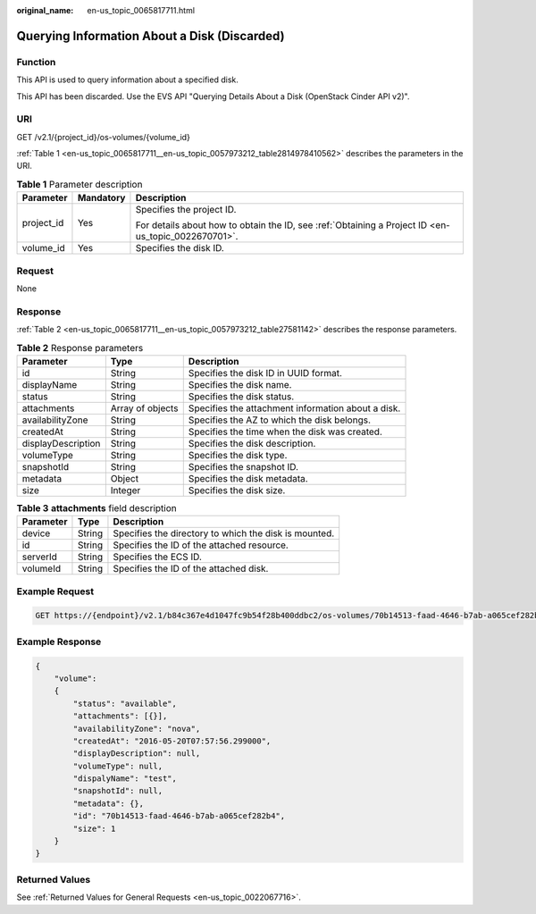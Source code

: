 :original_name: en-us_topic_0065817711.html

.. _en-us_topic_0065817711:

Querying Information About a Disk (Discarded)
=============================================

Function
--------

This API is used to query information about a specified disk.

This API has been discarded. Use the EVS API "Querying Details About a Disk (OpenStack Cinder API v2)".

URI
---

GET /v2.1/{project_id}/os-volumes/{volume_id}

:ref:`Table 1 <en-us_topic_0065817711__en-us_topic_0057973212_table2814978410562>` describes the parameters in the URI.

.. _en-us_topic_0065817711__en-us_topic_0057973212_table2814978410562:

.. table:: **Table 1** Parameter description

   +-----------------------+-----------------------+-----------------------------------------------------------------------------------------------------+
   | Parameter             | Mandatory             | Description                                                                                         |
   +=======================+=======================+=====================================================================================================+
   | project_id            | Yes                   | Specifies the project ID.                                                                           |
   |                       |                       |                                                                                                     |
   |                       |                       | For details about how to obtain the ID, see :ref:`Obtaining a Project ID <en-us_topic_0022670701>`. |
   +-----------------------+-----------------------+-----------------------------------------------------------------------------------------------------+
   | volume_id             | Yes                   | Specifies the disk ID.                                                                              |
   +-----------------------+-----------------------+-----------------------------------------------------------------------------------------------------+

Request
-------

None

Response
--------

:ref:`Table 2 <en-us_topic_0065817711__en-us_topic_0057973212_table27581142>` describes the response parameters.

.. _en-us_topic_0065817711__en-us_topic_0057973212_table27581142:

.. table:: **Table 2** Response parameters

   +--------------------+------------------+----------------------------------------------------+
   | Parameter          | Type             | Description                                        |
   +====================+==================+====================================================+
   | id                 | String           | Specifies the disk ID in UUID format.              |
   +--------------------+------------------+----------------------------------------------------+
   | displayName        | String           | Specifies the disk name.                           |
   +--------------------+------------------+----------------------------------------------------+
   | status             | String           | Specifies the disk status.                         |
   +--------------------+------------------+----------------------------------------------------+
   | attachments        | Array of objects | Specifies the attachment information about a disk. |
   +--------------------+------------------+----------------------------------------------------+
   | availabilityZone   | String           | Specifies the AZ to which the disk belongs.        |
   +--------------------+------------------+----------------------------------------------------+
   | createdAt          | String           | Specifies the time when the disk was created.      |
   +--------------------+------------------+----------------------------------------------------+
   | displayDescription | String           | Specifies the disk description.                    |
   +--------------------+------------------+----------------------------------------------------+
   | volumeType         | String           | Specifies the disk type.                           |
   +--------------------+------------------+----------------------------------------------------+
   | snapshotId         | String           | Specifies the snapshot ID.                         |
   +--------------------+------------------+----------------------------------------------------+
   | metadata           | Object           | Specifies the disk metadata.                       |
   +--------------------+------------------+----------------------------------------------------+
   | size               | Integer          | Specifies the disk size.                           |
   +--------------------+------------------+----------------------------------------------------+

.. table:: **Table 3** **attachments** field description

   ========= ====== =====================================================
   Parameter Type   Description
   ========= ====== =====================================================
   device    String Specifies the directory to which the disk is mounted.
   id        String Specifies the ID of the attached resource.
   serverId  String Specifies the ECS ID.
   volumeId  String Specifies the ID of the attached disk.
   ========= ====== =====================================================

Example Request
---------------

.. code-block:: text

   GET https://{endpoint}/v2.1/b84c367e4d1047fc9b54f28b400ddbc2/os-volumes/70b14513-faad-4646-b7ab-a065cef282b4

Example Response
----------------

.. code-block::

   {
       "volume":
       {
           "status": "available",
           "attachments": [{}],
           "availabilityZone": "nova",
           "createdAt": "2016-05-20T07:57:56.299000",
           "displayDescription": null,
           "volumeType": null,
           "dispalyName": "test",
           "snapshotId": null,
           "metadata": {},
           "id": "70b14513-faad-4646-b7ab-a065cef282b4",
           "size": 1
       }
   }

Returned Values
---------------

See :ref:`Returned Values for General Requests <en-us_topic_0022067716>`.

